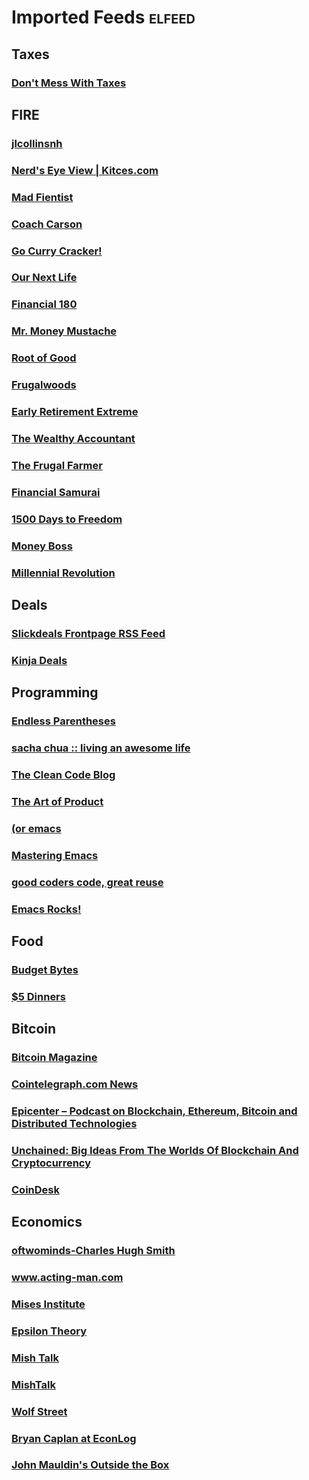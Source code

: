 * Imported Feeds            :elfeed:
** Taxes
*** [[http://dontmesswithtaxes.typepad.com/dont_mess_with_taxes/atom.xml][Don't Mess With Taxes]]
** FIRE
*** [[http://jlcollinsnh.wordpress.com/feed/][jlcollinsnh]]
*** [[http://feeds.kitces.com/KitcesNerdsEyeView][Nerd's Eye View | Kitces.com]]
*** [[http://www.madfientist.com/feed/][Mad Fientist]]
*** [[http://www.coachcarson.com/feed/][Coach Carson]]
*** [[http://www.gocurrycracker.com/feed/][Go Curry Cracker!]]
*** [[http://ournextlife.com/feed/][Our Next Life]]
*** [[http://fi180.com/feed/][Financial 180]]
*** [[http://feeds.feedburner.com/MrMoneyMustache][Mr. Money Mustache]]
*** [[http://rootofgood.com/feed/][Root of Good]]
*** [[http://feeds.feedburner.com/Frugalwoods][Frugalwoods]]
*** [[http://earlyretirementextreme.com/feed][Early Retirement Extreme]]
*** [[http://wealthyaccountant.com/feed/][The Wealthy Accountant]]
*** [[http://www.thefrugalfarmer.net/feed/][The Frugal Farmer]]
*** [[http://feeds.feedburner.com/FinancialSamurai][Financial Samurai]]
*** [[http://www.1500days.com/feed/][1500 Days to Freedom]]
*** [[http://moneyboss.com/feed/][Money Boss]]
*** [[http://www.millennial-revolution.com/feed/][Millennial Revolution]]
** Deals
*** [[http://feeds.feedburner.com/SlickdealsnetFP][Slickdeals Frontpage RSS Feed]]
*** [[http://deals.kinja.com/rss][Kinja Deals]]
** Programming
*** [[http://endlessparentheses.com/atom.xml][Endless Parentheses]]
*** [[http://feeds.feedburner.com/sachac][sacha chua :: living an awesome life]]
*** [[http://blog.cleancoder.com/atom.xml][The Clean Code Blog]]
*** [[http://artofproductpodcast.com/rss][The Art of Product]]
*** [[http://oremacs.com/atom.xml][(or emacs]]
*** [[http://www.masteringemacs.org/feed/][Mastering Emacs]]
*** [[http://feeds.feedburner.com/catonmat][good coders code, great reuse]]
*** [[http://emacsrocks.com/atom.xml][Emacs Rocks!]]
** Food
*** [[http://budgetbytes.blogspot.com/feeds/posts/default][Budget Bytes]]
*** [[http://feeds2.feedburner.com/5Dinners][$5 Dinners]]
** Bitcoin
*** [[http://feeds.feedburner.com/BitcoinMagazine][Bitcoin Magazine]]
*** [[http://cointelegraph.com/rss][Cointelegraph.com News]]
*** [[http://feeds.feedburner.com/EpicenterBitcoin][Epicenter – Podcast on Blockchain, Ethereum, Bitcoin and Distributed Technologies]]
*** [[http://unchained.forbes.libsynpro.com/rss?format=xml][Unchained: Big Ideas From The Worlds Of Blockchain And Cryptocurrency]]
*** [[http://feeds.feedburner.com/CoinDesk][CoinDesk]]
** Economics
*** [[http://feeds.feedburner.com/google/RzFQ][oftwominds-Charles Hugh Smith]]
*** [[http://www.acting-man.com/?feed=rss2][www.acting-man.com]]
*** [[http://bastiat.mises.org/feed/][Mises Institute]]
*** [[http://epsilontheory.com/feed/][Epsilon Theory]]
*** [[https://www.themaven.net/api/rss/channels/mishtalk][Mish Talk]]
*** [[http://mishtalk.com/feed/][MishTalk]]
*** [[http://wolfstreet.com/feed/][Wolf Street]]
*** [[http://econlog.econlib.org/indexcaplan.xml][Bryan Caplan at EconLog]]
*** [[http://feeds.feedburner.com/John_Mauldin_Outside_The_Box][John Mauldin's Outside the Box]]

